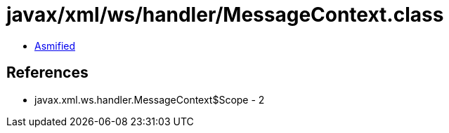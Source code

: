 = javax/xml/ws/handler/MessageContext.class

 - link:MessageContext-asmified.java[Asmified]

== References

 - javax.xml.ws.handler.MessageContext$Scope - 2
